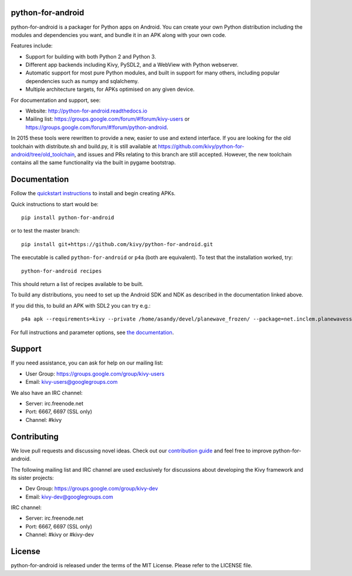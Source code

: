 python-for-android
==================

|Build Status|

.. |Build Status| image:: https://secure.travis-ci.org/kivy/python-for-android.png?branch=master
   :target: https://travis-ci.org/kivy/python-for-android

python-for-android is a packager for Python apps on Android. You can
create your own Python distribution including the modules and
dependencies you want, and bundle it in an APK along with your own code.

Features include:

-  Support for building with both Python 2 and Python 3.
-  Different app backends including Kivy, PySDL2, and a WebView with
   Python webserver.
-  Automatic support for most pure Python modules, and built in support
   for many others, including popular dependencies such as numpy and
   sqlalchemy.
-  Multiple architecture targets, for APKs optimised on any given
   device.

For documentation and support, see:

-  Website: http://python-for-android.readthedocs.io
-  Mailing list: https://groups.google.com/forum/#!forum/kivy-users or
   https://groups.google.com/forum/#!forum/python-android.

In 2015 these tools were rewritten to provide a new, easier to use and
extend interface. If you are looking for the old toolchain with
distribute.sh and build.py, it is still available at
https://github.com/kivy/python-for-android/tree/old\_toolchain, and
issues and PRs relating to this branch are still accepted. However, the
new toolchain contains all the same functionality via the built in
pygame bootstrap.

Documentation
=============

Follow the `quickstart
instructions <https://python-for-android.readthedocs.org/en/latest/quickstart/>`__
to install and begin creating APKs.

Quick instructions to start would be::

    pip install python-for-android

or to test the master branch::

    pip install git+https://github.com/kivy/python-for-android.git

The executable is called ``python-for-android`` or ``p4a`` (both are
equivalent). To test that the installation worked, try::

    python-for-android recipes

This should return a list of recipes available to be built.

To build any distributions, you need to set up the Android SDK and NDK
as described in the documentation linked above.

If you did this, to build an APK with SDL2 you can try e.g.::

    p4a apk --requirements=kivy --private /home/asandy/devel/planewave_frozen/ --package=net.inclem.planewavessdl2 --name="planewavessdl2" --version=0.5 --bootstrap=sdl2

For full instructions and parameter options, see `the
documentation <https://python-for-android.readthedocs.io/en/latest/quickstart/#usage>`__.

Support
=======

If you need assistance, you can ask for help on our mailing list:

-  User Group: https://groups.google.com/group/kivy-users
-  Email: kivy-users@googlegroups.com

We also have an IRC channel:

-  Server: irc.freenode.net
-  Port: 6667, 6697 (SSL only)
-  Channel: #kivy

Contributing
============

We love pull requests and discussing novel ideas. Check out our
`contribution guide <http://kivy.org/docs/contribute.html>`__ and feel
free to improve python-for-android.

The following mailing list and IRC channel are used exclusively for
discussions about developing the Kivy framework and its sister projects:

-  Dev Group: https://groups.google.com/group/kivy-dev
-  Email: kivy-dev@googlegroups.com

IRC channel:

-  Server: irc.freenode.net
-  Port: 6667, 6697 (SSL only)
-  Channel: #kivy or #kivy-dev

License
=======

python-for-android is released under the terms of the MIT License.
Please refer to the LICENSE file.
